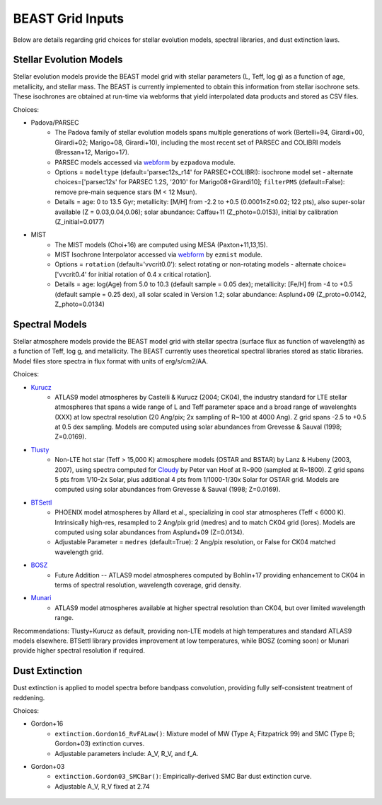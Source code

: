 #################
BEAST Grid Inputs
#################

Below are details regarding grid choices for stellar evolution models,
spectral libraries, and dust extinction laws.

Stellar Evolution Models
========================

Stellar evolution models provide the BEAST model grid with stellar parameters
(L, Teff, log g) as a function of age, metallicity, and stellar mass.  The
BEAST is currently implemented to obtain this information from stellar
isochrone sets.  These isochrones are obtained at run-time via webforms that
yield interpolated data products and stored as CSV files.

Choices:

* Padova/PARSEC
   * The Padova family of stellar evolution models spans multiple generations
     of  work (Bertelli+94, Girardi+00, Girardi+02; Marigo+08, Girardi+10),
     including the most recent set of PARSEC and COLIBRI models (Bressan+12,
     Marigo+17). 
   * PARSEC models accessed via
     `webform <http://stev.oapd.inaf.it/cgi-bin/cmd>`_ by ``ezpadova`` module.
   * Options = ``modeltype`` (default='parsec12s_r14' for PARSEC+COLIBRI):
     isochrone model set - alternate choices=['parsec12s' for PARSEC 1.2S,
     '2010' for Marigo08+Girardi10]; ``filterPMS`` (default=False): remove
     pre-main sequence stars (M < 12 Msun).
   * Details = age: 0 to 13.5 Gyr; metallicity: [M/H] from -2.2 to +0.5
     (0.0001≤Z≤0.02; 122 pts), also super-solar available (Z = 0.03,0.04,0.06);
     solar abundance: Caffau+11 (Z_photo=0.0153), initial by calibration
     (Z_initial=0.0177)
    
* MIST
   * The MIST models (Choi+16) are computed using MESA (Paxton+11,13,15).
   * MIST Isochrone Interpolator accessed via
     `webform <http://waps.cfa.harvard.edu/MIST/interp_isos.html>`_ by
     ``ezmist`` module.
   * Options = ``rotation`` (default='vvcrit0.0'): select rotating or
     non-rotating models - alternate choice=['vvcrit0.4' for initial rotation
     of 0.4 x critical rotation].
   * Details = age: log(Age) from 5.0 to 10.3 (default sample = 0.05 dex);
     metallicity: [Fe/H] from -4 to +0.5 (default sample = 0.25 dex), all
     solar scaled in Version 1.2; solar abundance: Asplund+09 (Z_proto=0.0142,
     Z_photo=0.0134)

Spectral Models
===============

Stellar atmosphere models provide the BEAST model grid with stellar spectra
(surface flux as function of wavelength) as a function of Teff, log g, and
metallicity.  The BEAST currently uses theoretical spectral libraries stored
as static libraries.  Model files store spectra in flux format with units of
erg/s/cm2/AA.

Choices:

* `Kurucz`_
   * ATLAS9 model atmospheres by Castelli & Kurucz (2004; CK04), the industry
     standard for LTE stellar atmospheres that spans a wide range of L and
     Teff parameter space and a broad range of wavelenghts (XXX) at low
     spectral resolution (20 Ang/pix; 2x sampling of R~100 at 4000 Ang).
     Z grid spans -2.5 to +0.5 at 0.5 dex sampling. Models are computed using
     solar abundances from Grevesse & Sauval (1998; Z=0.0169).
 
* `Tlusty`_
   * Non-LTE hot star (Teff > 15,000 K) atmosphere models (OSTAR and BSTAR) by
     Lanz & Hubeny (2003, 2007), using spectra computed for
     `Cloudy <http://nova.astro.umd.edu/Tlusty2002/tlusty-frames-cloudy.html>`_
     by Peter van Hoof at R~900 (sampled at R~1800). Z grid spans 5 pts from
     1/10-2x Solar, plus additional 4 pts from 1/1000-1/30x Solar for OSTAR
     grid.  Models are computed using solar abundances from Grevesse & Sauval
     (1998; Z=0.0169).
 
* `BTSettl`_
   * PHOENIX model atmospheres by Allard et al., specializing in cool star
     atmospheres (Teff < 6000 K). Intrinsically high-res, resampled to
     2 Ang/pix grid (medres) and to match CK04 grid (lores). Models are
     computed using solar abundances from Asplund+09 (Z=0.0134).
   * Adjustable Parameter = ``medres`` (default=True): 2 Ang/pix resolution,
     or False for CK04 matched wavelength grid.
  
* `BOSZ`_
   * Future Addition -- ATLAS9 model atmospheres computed by Bohlin+17
     providing enhancement to CK04 in terms of spectral resolution, wavelength
     coverage, grid density.
 
* `Munari`_
   * ATLAS9 model atmospheres available at higher spectral resolution than
     CK04, but over limited wavelength range.

Recommendations: Tlusty+Kurucz as default, providing non-LTE models at high
temperatures and standard ATLAS9 models elsewhere.  BTSettl library provides
improvement at low temperatures, while BOSZ (coming soon) or Munari provide
higher spectral resolution if required.

Dust Extinction
=================

Dust extinction is applied to model spectra before bandpass convolution,
providing fully self-consistent treatment of reddening.

Choices:

* Gordon+16
   * ``extinction.Gordon16_RvFALaw()``: Mixture model of MW (Type A;
     Fitzpatrick 99) and SMC (Type B; Gordon+03) extinction curves.
   * Adjustable parameters include: A_V, R_V, and f_A.

* Gordon+03
   * ``extinction.Gordon03_SMCBar()``: Empirically-derived SMC Bar dust
     extinction curve.
   * Adjustable A_V, R_V fixed at 2.74

 .. _BTSettl: https://phoenix.ens-lyon.fr/Grids/BT-Settl/
 .. _TLusty: http://nova.astro.umd.edu/Tlusty2002/database/
 .. _Munari: http://cdsarc.u-strasbg.fr/viz-bin/Cat?cat=J%2FA%2BA%2F442%2F1127
 .. _Kurucz: http://www.stsci.edu/hst/observatory/crds/castelli_kurucz_atlas.html
 .. _BOSZ: https://archive.stsci.edu/prepds/bosz/
